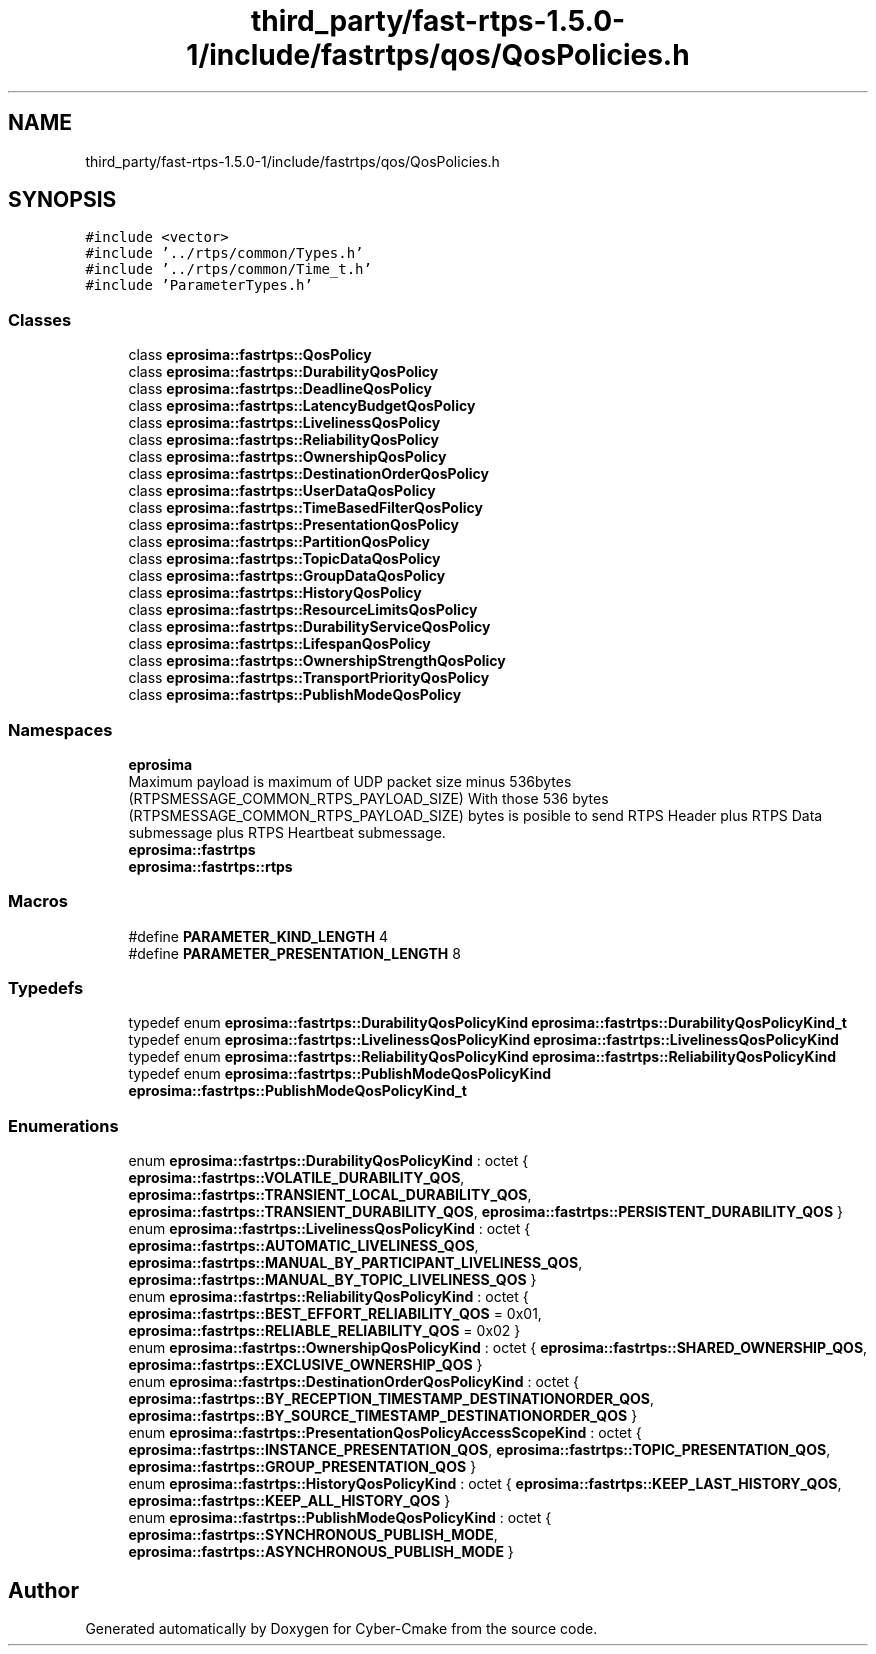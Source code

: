 .TH "third_party/fast-rtps-1.5.0-1/include/fastrtps/qos/QosPolicies.h" 3 "Sun Sep 3 2023" "Version 8.0" "Cyber-Cmake" \" -*- nroff -*-
.ad l
.nh
.SH NAME
third_party/fast-rtps-1.5.0-1/include/fastrtps/qos/QosPolicies.h
.SH SYNOPSIS
.br
.PP
\fC#include <vector>\fP
.br
\fC#include '\&.\&./rtps/common/Types\&.h'\fP
.br
\fC#include '\&.\&./rtps/common/Time_t\&.h'\fP
.br
\fC#include 'ParameterTypes\&.h'\fP
.br

.SS "Classes"

.in +1c
.ti -1c
.RI "class \fBeprosima::fastrtps::QosPolicy\fP"
.br
.ti -1c
.RI "class \fBeprosima::fastrtps::DurabilityQosPolicy\fP"
.br
.ti -1c
.RI "class \fBeprosima::fastrtps::DeadlineQosPolicy\fP"
.br
.ti -1c
.RI "class \fBeprosima::fastrtps::LatencyBudgetQosPolicy\fP"
.br
.ti -1c
.RI "class \fBeprosima::fastrtps::LivelinessQosPolicy\fP"
.br
.ti -1c
.RI "class \fBeprosima::fastrtps::ReliabilityQosPolicy\fP"
.br
.ti -1c
.RI "class \fBeprosima::fastrtps::OwnershipQosPolicy\fP"
.br
.ti -1c
.RI "class \fBeprosima::fastrtps::DestinationOrderQosPolicy\fP"
.br
.ti -1c
.RI "class \fBeprosima::fastrtps::UserDataQosPolicy\fP"
.br
.ti -1c
.RI "class \fBeprosima::fastrtps::TimeBasedFilterQosPolicy\fP"
.br
.ti -1c
.RI "class \fBeprosima::fastrtps::PresentationQosPolicy\fP"
.br
.ti -1c
.RI "class \fBeprosima::fastrtps::PartitionQosPolicy\fP"
.br
.ti -1c
.RI "class \fBeprosima::fastrtps::TopicDataQosPolicy\fP"
.br
.ti -1c
.RI "class \fBeprosima::fastrtps::GroupDataQosPolicy\fP"
.br
.ti -1c
.RI "class \fBeprosima::fastrtps::HistoryQosPolicy\fP"
.br
.ti -1c
.RI "class \fBeprosima::fastrtps::ResourceLimitsQosPolicy\fP"
.br
.ti -1c
.RI "class \fBeprosima::fastrtps::DurabilityServiceQosPolicy\fP"
.br
.ti -1c
.RI "class \fBeprosima::fastrtps::LifespanQosPolicy\fP"
.br
.ti -1c
.RI "class \fBeprosima::fastrtps::OwnershipStrengthQosPolicy\fP"
.br
.ti -1c
.RI "class \fBeprosima::fastrtps::TransportPriorityQosPolicy\fP"
.br
.ti -1c
.RI "class \fBeprosima::fastrtps::PublishModeQosPolicy\fP"
.br
.in -1c
.SS "Namespaces"

.in +1c
.ti -1c
.RI " \fBeprosima\fP"
.br
.RI "Maximum payload is maximum of UDP packet size minus 536bytes (RTPSMESSAGE_COMMON_RTPS_PAYLOAD_SIZE) With those 536 bytes (RTPSMESSAGE_COMMON_RTPS_PAYLOAD_SIZE) bytes is posible to send RTPS Header plus RTPS Data submessage plus RTPS Heartbeat submessage\&. "
.ti -1c
.RI " \fBeprosima::fastrtps\fP"
.br
.ti -1c
.RI " \fBeprosima::fastrtps::rtps\fP"
.br
.in -1c
.SS "Macros"

.in +1c
.ti -1c
.RI "#define \fBPARAMETER_KIND_LENGTH\fP   4"
.br
.ti -1c
.RI "#define \fBPARAMETER_PRESENTATION_LENGTH\fP   8"
.br
.in -1c
.SS "Typedefs"

.in +1c
.ti -1c
.RI "typedef enum \fBeprosima::fastrtps::DurabilityQosPolicyKind\fP \fBeprosima::fastrtps::DurabilityQosPolicyKind_t\fP"
.br
.ti -1c
.RI "typedef enum \fBeprosima::fastrtps::LivelinessQosPolicyKind\fP \fBeprosima::fastrtps::LivelinessQosPolicyKind\fP"
.br
.ti -1c
.RI "typedef enum \fBeprosima::fastrtps::ReliabilityQosPolicyKind\fP \fBeprosima::fastrtps::ReliabilityQosPolicyKind\fP"
.br
.ti -1c
.RI "typedef enum \fBeprosima::fastrtps::PublishModeQosPolicyKind\fP \fBeprosima::fastrtps::PublishModeQosPolicyKind_t\fP"
.br
.in -1c
.SS "Enumerations"

.in +1c
.ti -1c
.RI "enum \fBeprosima::fastrtps::DurabilityQosPolicyKind\fP : octet { \fBeprosima::fastrtps::VOLATILE_DURABILITY_QOS\fP, \fBeprosima::fastrtps::TRANSIENT_LOCAL_DURABILITY_QOS\fP, \fBeprosima::fastrtps::TRANSIENT_DURABILITY_QOS\fP, \fBeprosima::fastrtps::PERSISTENT_DURABILITY_QOS\fP }"
.br
.ti -1c
.RI "enum \fBeprosima::fastrtps::LivelinessQosPolicyKind\fP : octet { \fBeprosima::fastrtps::AUTOMATIC_LIVELINESS_QOS\fP, \fBeprosima::fastrtps::MANUAL_BY_PARTICIPANT_LIVELINESS_QOS\fP, \fBeprosima::fastrtps::MANUAL_BY_TOPIC_LIVELINESS_QOS\fP }"
.br
.ti -1c
.RI "enum \fBeprosima::fastrtps::ReliabilityQosPolicyKind\fP : octet { \fBeprosima::fastrtps::BEST_EFFORT_RELIABILITY_QOS\fP = 0x01, \fBeprosima::fastrtps::RELIABLE_RELIABILITY_QOS\fP = 0x02 }"
.br
.ti -1c
.RI "enum \fBeprosima::fastrtps::OwnershipQosPolicyKind\fP : octet { \fBeprosima::fastrtps::SHARED_OWNERSHIP_QOS\fP, \fBeprosima::fastrtps::EXCLUSIVE_OWNERSHIP_QOS\fP }"
.br
.ti -1c
.RI "enum \fBeprosima::fastrtps::DestinationOrderQosPolicyKind\fP : octet { \fBeprosima::fastrtps::BY_RECEPTION_TIMESTAMP_DESTINATIONORDER_QOS\fP, \fBeprosima::fastrtps::BY_SOURCE_TIMESTAMP_DESTINATIONORDER_QOS\fP }"
.br
.ti -1c
.RI "enum \fBeprosima::fastrtps::PresentationQosPolicyAccessScopeKind\fP : octet { \fBeprosima::fastrtps::INSTANCE_PRESENTATION_QOS\fP, \fBeprosima::fastrtps::TOPIC_PRESENTATION_QOS\fP, \fBeprosima::fastrtps::GROUP_PRESENTATION_QOS\fP }"
.br
.ti -1c
.RI "enum \fBeprosima::fastrtps::HistoryQosPolicyKind\fP : octet { \fBeprosima::fastrtps::KEEP_LAST_HISTORY_QOS\fP, \fBeprosima::fastrtps::KEEP_ALL_HISTORY_QOS\fP }"
.br
.ti -1c
.RI "enum \fBeprosima::fastrtps::PublishModeQosPolicyKind\fP : octet { \fBeprosima::fastrtps::SYNCHRONOUS_PUBLISH_MODE\fP, \fBeprosima::fastrtps::ASYNCHRONOUS_PUBLISH_MODE\fP }"
.br
.in -1c
.SH "Author"
.PP 
Generated automatically by Doxygen for Cyber-Cmake from the source code\&.
